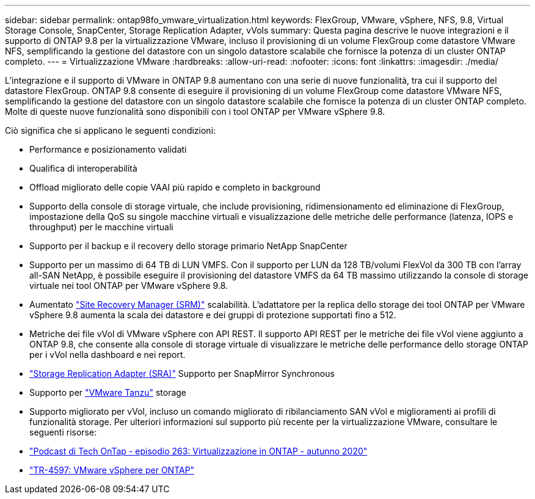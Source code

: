 ---
sidebar: sidebar 
permalink: ontap98fo_vmware_virtualization.html 
keywords: FlexGroup, VMware, vSphere, NFS, 9.8, Virtual Storage Console, SnapCenter, Storage Replication Adapter, vVols 
summary: Questa pagina descrive le nuove integrazioni e il supporto di ONTAP 9.8 per la virtualizzazione VMware, incluso il provisioning di un volume FlexGroup come datastore VMware NFS, semplificando la gestione del datastore con un singolo datastore scalabile che fornisce la potenza di un cluster ONTAP completo. 
---
= Virtualizzazione VMware
:hardbreaks:
:allow-uri-read: 
:nofooter: 
:icons: font
:linkattrs: 
:imagesdir: ./media/


L'integrazione e il supporto di VMware in ONTAP 9.8 aumentano con una serie di nuove funzionalità, tra cui il supporto del datastore FlexGroup. ONTAP 9.8 consente di eseguire il provisioning di un volume FlexGroup come datastore VMware NFS, semplificando la gestione del datastore con un singolo datastore scalabile che fornisce la potenza di un cluster ONTAP completo. Molte di queste nuove funzionalità sono disponibili con i tool ONTAP per VMware vSphere 9.8.

Ciò significa che si applicano le seguenti condizioni:

* Performance e posizionamento validati
* Qualifica di interoperabilità
* Offload migliorato delle copie VAAI più rapido e completo in background
* Supporto della console di storage virtuale, che include provisioning, ridimensionamento ed eliminazione di FlexGroup, impostazione della QoS su singole macchine virtuali e visualizzazione delle metriche delle performance (latenza, IOPS e throughput) per le macchine virtuali
* Supporto per il backup e il recovery dello storage primario NetApp SnapCenter
* Supporto per un massimo di 64 TB di LUN VMFS. Con il supporto per LUN da 128 TB/volumi FlexVol da 300 TB con l'array all-SAN NetApp, è possibile eseguire il provisioning del datastore VMFS da 64 TB massimo utilizzando la console di storage virtuale nei tool ONTAP per VMware vSphere 9.8.
* Aumentato https://www.vmware.com/in/products/site-recovery-manager.html["Site Recovery Manager (SRM)"^] scalabilità. L'adattatore per la replica dello storage dei tool ONTAP per VMware vSphere 9.8 aumenta la scala dei datastore e dei gruppi di protezione supportati fino a 512.
* Metriche dei file vVol di VMware vSphere con API REST. Il supporto API REST per le metriche dei file vVol viene aggiunto a ONTAP 9.8, che consente alla console di storage virtuale di visualizzare le metriche delle performance dello storage ONTAP per i vVol nella dashboard e nei report.
* https://docs.vmware.com/en/Site-Recovery-Manager/8.3/com.vmware.srm.admin.doc/GUID-5651B2B8-6410-48AE-8882-6D51C85AC201.html["Storage Replication Adapter (SRA)"^] Supporto per SnapMirror Synchronous
* Supporto per https://tanzu.vmware.com/tanzu["VMware Tanzu"^] storage
* Supporto migliorato per vVol, incluso un comando migliorato di ribilanciamento SAN vVol e miglioramenti ai profili di funzionalità storage. Per ulteriori informazioni sul supporto più recente per la virtualizzazione VMware, consultare le seguenti risorse:
* https://soundcloud.com/techontap_podcast/episode-263-virtualization-in-ontap-fall-2020-update["Podcast di Tech OnTap - episodio 263: Virtualizzazione in ONTAP - autunno 2020"^]
* https://docs.netapp.com/us-en/netapp-solutions/virtualization/vsphere_ontap_ontap_for_vsphere.html["TR-4597: VMware vSphere per ONTAP"^]

